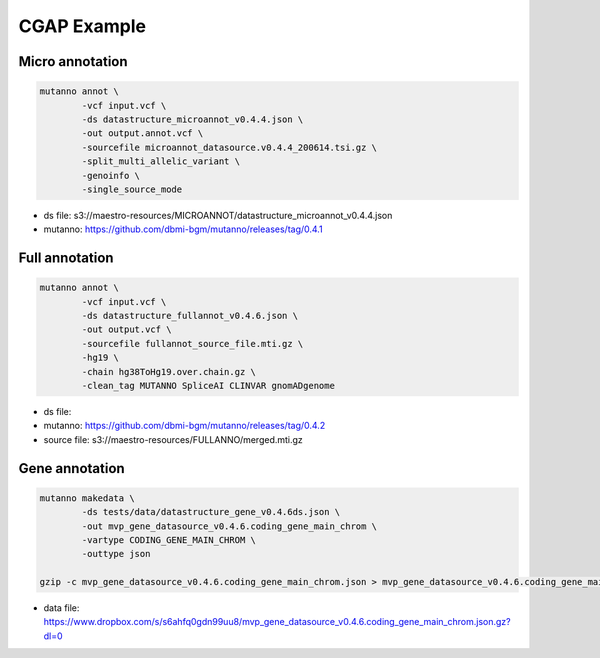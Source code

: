 CGAP Example
============

Micro annotation
----------------

.. code::

    mutanno annot \
            -vcf input.vcf \
            -ds datastructure_microannot_v0.4.4.json \
            -out output.annot.vcf \
            -sourcefile microannot_datasource.v0.4.4_200614.tsi.gz \
            -split_multi_allelic_variant \
            -genoinfo \
            -single_source_mode

* ds file: s3://maestro-resources/MICROANNOT/datastructure_microannot_v0.4.4.json
* mutanno: https://github.com/dbmi-bgm/mutanno/releases/tag/0.4.1 


Full annotation
---------------

.. code::

    mutanno annot \
            -vcf input.vcf \
            -ds datastructure_fullannot_v0.4.6.json \
            -out output.vcf \
            -sourcefile fullannot_source_file.mti.gz \
            -hg19 \
            -chain hg38ToHg19.over.chain.gz \
            -clean_tag MUTANNO SpliceAI CLINVAR gnomADgenome

* ds file: 
* mutanno: https://github.com/dbmi-bgm/mutanno/releases/tag/0.4.2
* source file: s3://maestro-resources/FULLANNO/merged.mti.gz

Gene annotation
---------------

.. code::

    mutanno makedata \
            -ds tests/data/datastructure_gene_v0.4.6ds.json \
            -out mvp_gene_datasource_v0.4.6.coding_gene_main_chrom \
            -vartype CODING_GENE_MAIN_CHROM \
            -outtype json

    gzip -c mvp_gene_datasource_v0.4.6.coding_gene_main_chrom.json > mvp_gene_datasource_v0.4.6.coding_gene_main_chrom.json.gz

* data file: https://www.dropbox.com/s/s6ahfq0gdn99uu8/mvp_gene_datasource_v0.4.6.coding_gene_main_chrom.json.gz?dl=0